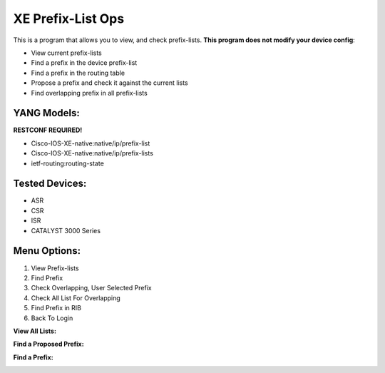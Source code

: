 XE Prefix-List Ops
==================

This is a program  that allows you to view, and check prefix-lists. **This program does not modify your device config**:

- View current prefix-lists
- Find a prefix in the device prefix-list
- Find a prefix in the routing table
- Propose a prefix and check it against the current lists
- Find overlapping prefix in all prefix-lists


YANG Models:
------------
**RESTCONF REQUIRED!**

- Cisco-IOS-XE-native:native/ip/prefix-list
- Cisco-IOS-XE-native:native/ip/prefix-lists
- ietf-routing:routing-state

Tested Devices:
------------

- ASR
- CSR
- ISR
- CATALYST 3000 Series

Menu Options:
-------------
1. View Prefix-lists
2. Find Prefix
3. Check Overlapping, User Selected Prefix
4. Check All List For Overlapping
5. Find Prefix in RIB
6. Back To Login

**View All Lists:**

.. image:: https://github.com/cober2019/xe-prefix-list-ops/blob/main/images/prefix-op-1.PNG

**Find a Proposed Prefix:**

.. image:: https://github.com/cober2019/xe-prefix-list-ops/blob/main/images/prefix-ops-3.PNG

**Find a Prefix:**

.. image:: https://github.com/cober2019/xe-prefix-list-ops/blob/main/images/prefix-ops-2.PNG
